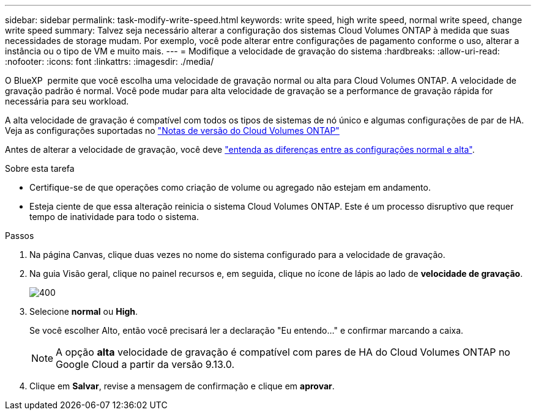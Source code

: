 ---
sidebar: sidebar 
permalink: task-modify-write-speed.html 
keywords: write speed, high write speed, normal write speed, change write speed 
summary: Talvez seja necessário alterar a configuração dos sistemas Cloud Volumes ONTAP à medida que suas necessidades de storage mudam. Por exemplo, você pode alterar entre configurações de pagamento conforme o uso, alterar a instância ou o tipo de VM e muito mais. 
---
= Modifique a velocidade de gravação do sistema
:hardbreaks:
:allow-uri-read: 
:nofooter: 
:icons: font
:linkattrs: 
:imagesdir: ./media/


[role="lead"]
O BlueXP  permite que você escolha uma velocidade de gravação normal ou alta para Cloud Volumes ONTAP. A velocidade de gravação padrão é normal. Você pode mudar para alta velocidade de gravação se a performance de gravação rápida for necessária para seu workload.

A alta velocidade de gravação é compatível com todos os tipos de sistemas de nó único e algumas configurações de par de HA. Veja as configurações suportadas no https://docs.netapp.com/us-en/cloud-volumes-ontap-relnotes/["Notas de versão do Cloud Volumes ONTAP"^]

Antes de alterar a velocidade de gravação, você deve link:concept-write-speed.html["entenda as diferenças entre as configurações normal e alta"].

.Sobre esta tarefa
* Certifique-se de que operações como criação de volume ou agregado não estejam em andamento.
* Esteja ciente de que essa alteração reinicia o sistema Cloud Volumes ONTAP. Este é um processo disruptivo que requer tempo de inatividade para todo o sistema.


.Passos
. Na página Canvas, clique duas vezes no nome do sistema configurado para a velocidade de gravação.
. Na guia Visão geral, clique no painel recursos e, em seguida, clique no ícone de lápis ao lado de *velocidade de gravação*.
+
image::screenshot_features_write_speed.png[400]

. Selecione *normal* ou *High*.
+
Se você escolher Alto, então você precisará ler a declaração "Eu entendo..." e confirmar marcando a caixa.

+

NOTE: A opção *alta* velocidade de gravação é compatível com pares de HA do Cloud Volumes ONTAP no Google Cloud a partir da versão 9.13.0.

. Clique em *Salvar*, revise a mensagem de confirmação e clique em *aprovar*.

